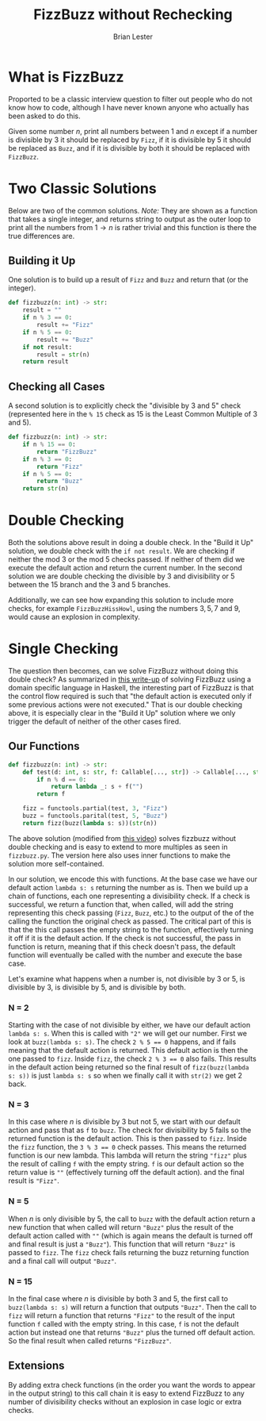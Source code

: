 #+title: FizzBuzz without Rechecking
#+author: Brian Lester

* What is FizzBuzz
Proported to be a classic interview question to filter out people who do not know how to code, although I have never known anyone who actually has been asked to do this.

Given some number $n$, print all numbers between 1 and $n$ except if a number is divisible by $3$ it should be replaced by =Fizz=, if it is divisible by 5 it should be replaced as =Buzz=, and if it is divisible by both it should be replaced with =FizzBuzz=.
* Two Classic Solutions
Below are two of the common solutions. /Note:/ They are shown as a function that takes a single integer, and returns string to output as the outer loop to print all the numbers from $1 \rightarrow n$ is rather trivial and this function is there the true differences are.
** Building it Up
One solution is to build up a result of =Fizz= and =Buzz= and return that (or the integer).
#+begin_src python
def fizzbuzz(n: int) -> str:
    result = ""
    if n % 3 == 0:
        result += "Fizz"
    if n % 5 == 0:
        result += "Buzz"
    if not result:
        result = str(n)
    return result
#+end_src
** Checking all Cases
A second solution is to explicitly check the "divisible by $3$ and $5$" check (represented here in the ~% 15~ check as 15 is the Least Common Multiple of 3 and 5).
#+begin_src python
def fizzbuzz(n: int) -> str:
    if n % 15 == 0:
        return "FizzBuzz"
    if n % 3 == 0:
        return "Fizz"
    if n % 5 == 0:
        return "Buzz"
    return str(n)
#+end_src
* Double Checking
Both the solutions above result in doing a double check. In the "Build it Up" solution, we double check with the ~if not result~. We are checking if neither the mod $3$ or the mod $5$ checks passed. If neither of them did we execute the default action and return the current number. In the second solution we are double checking the divisible by 3 and divisibility or 5 between the 15 branch and the 3 and 5 branches.

Additionally, we can see how expanding this solution to include more checks, for example =FizzBuzzHissHowl=, using the numbers $3, 5, 7$ and $9$, would cause an explosion in complexity.
* Single Checking
The question then becomes, can we solve FizzBuzz without doing this double check? As summarized in [[https://themonadreader.files.wordpress.com/2014/04/fizzbuzz.pdf][this write-up]] of solving FizzBuzz using a domain specific language in Haskell, the interesting part of FizzBuzz is that the control flow required is such that "the default action is executed only if some previous actions were not executed." That is our double checking above, it is especially clear in the "Build it Up" solution where we only trigger the default of neither of the other cases fired.

** Our Functions
#+begin_src python
def fizzbuzz(n: int) -> str:
    def test(d: int, s: str, f: Callable[..., str]) -> Callable[..., str]:
        if n % d == 0:
            return lambda _: s + f("")
        return f

    fizz = functools.partial(test, 3, "Fizz")
    buzz = functools.parital(test, 5, "Buzz")
    return fizz(buzz(lambda s: s))(str(n))
#+end_src
The above solution (modified from [[https://www.youtube.com/watch?v=SFv8Wm2HdNM&t=2500s][this video]]) solves fizzbuzz without double checking and is easy to extend to more multiples as seen in =fizzbuzz.py=. The version here also uses inner functions to make the solution more self-contained.

In our solution, we encode this with functions. At the base case we have our default action ~lambda s: s~ returning the number as is. Then we build up a chain of functions, each one representing a divisibility check. If a check is successful, we return a function that, when called, will add the string representing this check passing (=Fizz=, =Buzz=, etc.) to the output of the of the calling the function the original check as passed. The critical part of this is that the this call passes the empty string to the function, effectively turning it off if it is the default action. If the check is not successful, the pass in function is return, meaning that if this check doesn't pass, the default function will eventually be called with the number and execute the base case.

Let's examine what happens when a number is, not divisible by $3$ or $5$, is divisible by $3$, is divisible by $5$, and is divisible by both.
*** N = 2
Starting with the case of not divisible by either, we have our default action ~lambda s: s~. When this is called with ~"2"~ we will get our number. First we look at ~buzz(lambda s: s)~. The check ~2 % 5 =​= 0~ happens, and if fails meaning that the default action is returned. This default action is then the one passed to ~fizz~. Inside ~fizz~, the check ~2 % 3 == 0~ also fails. This results in the default action being returned so the final result of ~fizz(buzz(lambda s: s))~ is just ~lambda s: s~ so when we finally call it with ~str(2)~ we get 2 back.
*** N = 3
In this case where $n$ is divisible by $3$ but not $5$, we start with our default action and pass that as ~f~ to ~buzz~. The check for divisibility by $5$ fails so the returned function is the default action. This is then passed to ~fizz~. Inside the ~fizz~ function, the ~3 % 3 =​= 0~ check passes. This means the returned function is our new lambda. This lambda will return the string ="fizz"= plus the result of calling ~f~ with the empty string. ~f~ is our default action so the return value is ~"​"~ (effectively turning off the default action). and the final result is ~"Fizz"~​.
*** N = 5
When $n$ is only divisible by $5$, the call to ~buzz~ with the default action return a new function that when called will return ~"Buzz"~ plus the result of the default action called with ~"​"~ (which is again means the default is turned off and final result is just a ~"Buzz"~​). This function that will return ~"Buzz"~ is passed to ~fizz~​. The ~fizz~ check fails returning the buzz returning function and a final call will output ~"Buzz"~​.
*** N = 15
In the final case where $n$ is divisible by both $3$ and $5$, the first call to ~buzz(lambda s: s)~ will return a function that outputs ~"Buzz"~​. Then the call to ~fizz~ will return a function that returns ~"Fizz"~ to the result of the input function ~f~ called with the empty string. In this case, ~f~ is not the default action but instead one that returns ~"Buzz"~ plus the turned off default action. So the final result when called returns ~"FizzBuzz"~​.
** Extensions
By adding extra check functions (in the order you want the words to appear in the output string) to this call chain it is easy to extend FizzBuzz to any number of divisibility checks without an explosion in case logic or extra checks.
